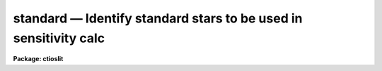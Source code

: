 standard — Identify standard stars to be used in sensitivity calc
=================================================================

**Package: ctioslit**

.. raw:: html

  <BODY>
  <TABLE WIDTH="100%" BORDER=0><TR>
  <TD ALIGN=LEFT><FONT SIZE=4>
  <B>standard (Jan00)</B></FONT></TD>
  <TD ALIGN=CENTER><FONT SIZE=4>
  <B>noao.onedspec</B>
  </FONT></TD>
  <TD ALIGN=RIGHT><FONT SIZE=4>
  <B>standard (Jan00)</B></FONT></TD>
  </TR></TABLE><P>
  <TITLE>standard</TITLE>
  <UL>
  </UL>
  <H2><A NAME="s_name">NAME</A></H2>
  <! BeginSection: 'NAME'>
  <UL>
  standard -- Add standard stars to sensitivity file
  </UL>
  <! EndSection:   'NAME'>
  <H2><A NAME="s_usage">USAGE</A></H2>
  <! BeginSection: 'USAGE'>
  <UL>
  standard input [records] output
  </UL>
  <! EndSection:   'USAGE'>
  <H2><A NAME="s_parameters">PARAMETERS</A></H2>
  <! BeginSection: 'PARAMETERS'>
  <UL>
  <DL>
  <DT><B><A NAME="l_input">input</A></B></DT>
  <! Sec='PARAMETERS' Level=0 Label='input' Line='input'>
  <DD>List of input standard star spectra or root names if using the record number
  extension format.  All spectra of the same aperture must be of the same
  standard star.  In beam switch mode or when the same star parameter is set
  all spectra must be of the same standard star regardless of aperture number.
  Normally the spectra will not be extinction corrected but if they are
  then the extinction file should also be given and the same extinction
  file should be used with <B>sensfunc</B>.
  </DD>
  </DL>
  <DL>
  <DT><B><A NAME="l_records">records (imred.irs and imred.iids only)</A></B></DT>
  <! Sec='PARAMETERS' Level=0 Label='records' Line='records (imred.irs and imred.iids only)'>
  <DD>List of records or ranges of records to be appended to the input spectra
  names when using record number extension format.  The
  syntax of this list is comma separated record numbers or ranges of record
  numbers.  A range consists of two numbers separated by a hyphen.
  A null list may be used if no record number extensions are
  desired.  This is a positional query parameter only if the record
  format is specified.
  </DD>
  </DL>
  <DL>
  <DT><B><A NAME="l_output">output</A></B></DT>
  <! Sec='PARAMETERS' Level=0 Label='output' Line='output'>
  <DD>The name of a text file which will contain the output from <B>standard</B>.
  Each execution of <B>standard</B> appends to this file information about the
  standard stars, the calibration bandpasses, and observed counts (see the
  DESCRIPTION section for more details).  The output must be explicitly
  deleted by the user if the filename is to be reused.
  </DD>
  </DL>
  <DL>
  <DT><B><A NAME="l_samestar">samestar = yes</A></B></DT>
  <! Sec='PARAMETERS' Level=0 Label='samestar' Line='samestar = yes'>
  <DD>Is the same star in all apertures?  If set to no then each aperture may
  contain a different standard star.  The standard star name is queried
  each time a new aperture is encountered.  Note that this occurs only
  once per aperture and multiple spectra with the same aperture number
  must be of the same star.  If set to yes the standard star name is only
  queried once.  When in beam switch mode this parameter is ignored since
  all apertures must contain the same star.
  </DD>
  </DL>
  <DL>
  <DT><B><A NAME="l_beam_switch">beam_switch = no</A></B></DT>
  <! Sec='PARAMETERS' Level=0 Label='beam_switch' Line='beam_switch = no'>
  <DD>Beam switch the spectra?  If yes then a beam switch mode is used for the spectra
  in which successive pairs of object and sky observations from the same aperture
  are sky subtracted.  This requires that the object type flag OFLAG be present
  and that the spectra are appropriately ordered.  All object observations must be
  of the same standard star and the <I>samestar</I> parameter is ignored.
  </DD>
  </DL>
  <DL>
  <DT><B><A NAME="l_apertures">apertures = "<TT></TT>"</A></B></DT>
  <! Sec='PARAMETERS' Level=0 Label='apertures' Line='apertures = ""'>
  <DD>List of apertures to be selected from the input list of spectra.  If no list
  is specified then all apertures are selected.  The syntax is the same as the
  record number extensions.
  </DD>
  </DL>
  <DL>
  <DT><B><A NAME="l_bandwidth">bandwidth = INDEF, bandsep = INDEF</A></B></DT>
  <! Sec='PARAMETERS' Level=0 Label='bandwidth' Line='bandwidth = INDEF, bandsep = INDEF'>
  <DD>Bandpass widths and separations in wavelength units.  If INDEF then the
  default bandpasses are those given in the standard star calibration
  file.  If values for these parameters are specified then a default set
  of bandpasses of equal width and separation are defined over the range
  of the input spectrum.  In both cases the default bandpasses can be
  changed interactively if desired.
  </DD>
  </DL>
  <DL>
  <DT><B><A NAME="l_fnuzero">fnuzero = 3.68e-20</A></B></DT>
  <! Sec='PARAMETERS' Level=0 Label='fnuzero' Line='fnuzero = 3.68e-20'>
  <DD>The absolute flux per unit frequency at an AB magnitude of zero.  This is used
  to convert the calibration  AB magnitudes to absolute flux by the formula
  <P>
  <PRE>
      f_nu = fnuzero * 10. ** (-0.4 * m_AB)
  </PRE>
  <P>
  The flux units are also determined by this parameter.  However, the
  frequency to wavelength interval conversion assumes frequency in hertz.
  The default value is based on a calibration of Vega at 5556 Angstroms of
  3.52e-20 ergs/cm2/s/Hz for an AB magnitude of 0.0336.  This default value
  is that used in earlier versions of this task which did not allow the
  user to change this calibration.
  </DD>
  </DL>
  <DL>
  <DT><B><A NAME="l_extinction">extinction = &lt;no default&gt;</A></B></DT>
  <! Sec='PARAMETERS' Level=0 Label='extinction' Line='extinction = &lt;no default&gt;'>
  <DD>Extinction file used to make second order extinction corrections across
  the bandpasses.  The default value is  redirected to the package
  parameter of the same name.  See <B>lcalib</B> for a list of standard
  extinction files.  Normally the input spectra will not be extinction
  corrected.  But if they are this file will be used to remove the
  extinction and then the same file should be specified in <B>sensfunc</B>.
  Note that one can choose to use a null extinction file in both.
  </DD>
  </DL>
  <DL>
  <DT><B><A NAME="l_caldir">caldir = "<TT>)_.caldir</TT>"</A></B></DT>
  <! Sec='PARAMETERS' Level=0 Label='caldir' Line='caldir = ")_.caldir"'>
  <DD>Calibration directory containing standard star data.  The
  default value of "<TT>)_.caldir</TT>" means to use the package parameter "<TT>caldir</TT>".
  A list of standard calibration directories may be obtained by listing the
  file "<TT>onedstds$README</TT>"; for example:
  <P>
  <PRE>
      cl&gt; page onedstds$README
  </PRE>
  <P>
  The user may copy or create their own calibration files and specify the
  directory.  The directory "<TT></TT>" refers to the current working directory.  The
  standard calibration directory for blackbody curves is
  "<TT>onedstds$blackbody/</TT>".
  </DD>
  </DL>
  <DL>
  <DT><B><A NAME="l_observatory">observatory = "<TT>)_.observatory</TT>"</A></B></DT>
  <! Sec='PARAMETERS' Level=0 Label='observatory' Line='observatory = ")_.observatory"'>
  <DD>Observatory at which the spectra were obtained if not specified in the
  image header by the keyword OBSERVAT.  The default is a redirection to look
  in the parameters for the parent package for a value.  The observatory may
  be one of the observatories in the observatory database, "<TT>observatory</TT>" to
  select the observatory defined by the environment variable "<TT>observatory</TT>" or
  the parameter <B>observatory.observatory</B>, or "<TT>obspars</TT>" to select the
  current parameters set in the <B>observatory</B> task.  See help for
  <B>observatory</B> for additional information.
  </DD>
  </DL>
  <DL>
  <DT><B><A NAME="l_interact">interact = no</A></B></DT>
  <! Sec='PARAMETERS' Level=0 Label='interact' Line='interact = no'>
  <DD>If set to no, then the default wavelength set (either that from the star
  calibration file or the set given by the <I>bandwidth</I> and <I>bandsep</I>
  parameters) is used to select wavelength points along the spectrum where the
  sensitivity is measured. If set to yes, the spectra may be plotted
  and the bandpasses adjusted.
  </DD>
  </DL>
  <DL>
  <DT><B><A NAME="l_graphics">graphics = "<TT>stdgraph</TT>"</A></B></DT>
  <! Sec='PARAMETERS' Level=0 Label='graphics' Line='graphics = "stdgraph"'>
  <DD>Graphics output device for use with the interactive mode.  Normally this is
  the user's graphics terminal.
  </DD>
  </DL>
  <DL>
  <DT><B><A NAME="l_cursor">cursor = "<TT></TT>"</A></B></DT>
  <! Sec='PARAMETERS' Level=0 Label='cursor' Line='cursor = ""'>
  <DD>Graphics cursor input for use with the interactive mode.  When null the
  standard graphics cursor is used otherwise the specified file is used.
  </DD>
  </DL>
  <DL>
  <DT><B><A NAME="l_star_name">star_name</A></B></DT>
  <! Sec='PARAMETERS' Level=0 Label='star_name' Line='star_name'>
  <DD>The name of the star observed in the current series of spectra.  Calibration
  data for the star must be in the specified calibration directory "<TT>caldir</TT>".
  This is normally a interactive query parameter and should not be specified on
  the command line unless all spectra are of the same standard star.
  </DD>
  </DL>
  <P>
  The following three queried parameters apply if the selected calibration
  file is for a blackbody.
  <DL>
  <DT><B><A NAME="l_mag">mag</A></B></DT>
  <! Sec='PARAMETERS' Level=0 Label='mag' Line='mag'>
  <DD>The magnitude of the observed star in the band given by the
  <I>magband</I> parameter.  If the magnitude is not in the same band as
  the blackbody calibration file then the magnitude may be converted to
  the calibration band provided the "<TT>params.dat</TT>" file containing relative
  magnitudes between the two bands is in the calibration directory
  </DD>
  </DL>
  <DL>
  <DT><B><A NAME="l_magband">magband</A></B></DT>
  <! Sec='PARAMETERS' Level=0 Label='magband' Line='magband'>
  <DD>The standard band name for the input magnitude.  This should generally
  be the same band as the blackbody calibration file.  If it is
  not the magnitude will be converted to the calibration band.
  </DD>
  </DL>
  <DL>
  <DT><B><A NAME="l_teff">teff</A></B></DT>
  <! Sec='PARAMETERS' Level=0 Label='teff' Line='teff'>
  <DD>The effective temperature (deg K) or the spectral type of the star being
  calibrated.  If a spectral type is specified a "<TT>params.dat</TT>" file must exist
  in the calibration directory.  The spectral types are specified in the same
  form as in the "<TT>params.dat</TT>" file.  For the standard blackbody calibration
  directory the spectral types are specified as A0I, A0III, or A0V, where A
  can be any letter OBAFGKM, the single digit subclass is between 0 and 9,
  and the luminousity class is one of I, III, or V.  If no luminousity class
  is given it defaults to dwarf.
  </DD>
  </DL>
  <P>
  The following two parameters are queried if the image does not contain
  the information.
  <DL>
  <DT><B><A NAME="l_airmass">airmass, exptime</A></B></DT>
  <! Sec='PARAMETERS' Level=0 Label='airmass' Line='airmass, exptime'>
  <DD>If the airmass and exposure time are not in the header nor can they be
  determined from other keywords in the header then these query parameters
  are used to request the airmass and exposure time.  The values are updated
  in the image.
  </DD>
  </DL>
  <P>
  The following parameter is for the task to make queries.
  <DL>
  <DT><B><A NAME="l_answer">answer</A></B></DT>
  <! Sec='PARAMETERS' Level=0 Label='answer' Line='answer'>
  <DD>Interactive query parameter.
  </DD>
  </DL>
  </UL>
  <! EndSection:   'PARAMETERS'>
  <H2><A NAME="s_cursor_keys">CURSOR KEYS</A></H2>
  <! BeginSection: 'CURSOR KEYS'>
  <UL>
  <PRE>
  ?  Display help page
  a  Add a new band by marking the endpoints
  d  Delete band nearest the cursor in wavelength
  r  Redraw current plot
  q  Quit with current bandpass definitions
  w  Window plot  (follow with <TT>'?'</TT> for help)
  I  Interrupt task immediately
  <P>
  :show	Show current bandpass data
  </PRE>
  </UL>
  <! EndSection:   'CURSOR KEYS'>
  <H2><A NAME="s_description">DESCRIPTION</A></H2>
  <! BeginSection: 'DESCRIPTION'>
  <UL>
  Observations of standard stars are integrated over calibration bandpasses
  and written to an output file along with the associated calibration
  fluxes.  The fluxes are obtained from tabulated standard star calibration
  files or a model flux distribution (currently just a blackbody) based on
  the magnitude and spectral type of the star.  The output data is used by
  the task <B>sensfunc</B> to determine the detector sensitivity function and
  possibly the extinction.  The spectra are required to be dispersion
  corrected.  The input spectra may be in either "<TT>onedspec</TT>" or "<TT>echelle</TT>"
  format and may have many different observation apertures.  The spectra may
  also be beam switched and use the a record number extension format.
  <P>
  The input spectra are specified by a list of names or root names if using
  the record number extension format.  In the latter case each name in the
  list has each of the specified record numbers appended.  A subset of the
  input spectra may be selected by their aperture numbers using the parameter
  <I>apertures</I>.  The spectrum name, aperture number, and title are printed
  to the standard output.  The airmass is required but if absent from the image
  header it may be computed from the observation header parameters and the
  latitude task parameter (normally obtained from the <B>observatory</B> task).
  If the airmass cannot be computed, due to missing keywords, then a
  query is made for the airmass.  The airmass is then updated in the header.
  <P>
  The name of the standard star or blackbody curve is obtained by querying
  the user.  If the parameter <I>samestar</I> is yes or beam switch mode is
  selected then all spectra are assumed to be of the same standard star and
  the query is made once.  If the parameter is no then a query is made for
  each aperture.  This allows each aperture to contain a different standard
  star.  Note however that multiple observations with the same aperture
  number must be of the same standard star.
  <P>
  The standard star name is either the name of an actual standard star or of
  a blackbody calibration.  The latter generally have a star name consisting
  of just the standard bandpass identifier.  If the standard star name is not
  recognized a menu of the available standard stars in the calibration
  directory, the file "<TT>standards.men</TT>", is printed and then the query is
  repeated.  Thus, to get a list you can type ?  or help.
  <P>
  The standard star names must map to a file containing tabulated
  calibration data.  The calibration filename is formed from the star
  name with blanks, "<TT>+</TT>", and "<TT>-</TT>" removed, converted to lower case, and
  the extension "<TT>.dat</TT>" added.  This name is appended to a calibration
  directory, so the directory name must have an appropriate directory
  delimiter such as "<TT>$</TT>" or "/"<TT>.  Generally one of the system calibration
  directories is used but one may copy and modify or create new
  calibration files in a personal directory.  For the current working
  directory the calibration directory is either null or "./</TT>".
  <P>
  The calibration files may include comment parameter information consisting
  of the comment character <TT>'#'</TT>, a parameter name, and the parameter value.
  These elements are separated by whitespace.  Any other comment where the
  first word does not match one of the allowed parameter names is ignored by
  the program.  The parameter names are "<TT>type</TT>" identifying the type of
  calibration file, "<TT>units</TT>" identifying wavelength units, "<TT>band</TT>" identifying
  the band for magnitudes, and "<TT>weff</TT>" identifying the effective wavelength of
  the band.
  <P>
  There are two types of standard star calibration files as described
  below.
  <P>
  <DL>
  <DT><B><A NAME="l_STANDARD">STANDARD STAR CALIBRATION FILES</A></B></DT>
  <! Sec='DESCRIPTION' Level=0 Label='STANDARD' Line='STANDARD STAR CALIBRATION FILES'>
  <DD>This type of file is any file that does not contain the parameter "<TT>type</TT>"
  with a value of "<TT>blackbody</TT>".  The only other parameter used by this type of
  calibration file is the "<TT>units</TT>" parameter for the wavelength units.  If the
  units are not specified then the wavelengths default to Angstroms.  All
  older calibration files will have no parameter information so they are
  interpreted as standard star calibration files with wavelengths in
  Angstroms.
  <P>
  The calibration files consist of lines with wavelengths, calibration
  magnitudes, and bandpass widths.  The magnitudes are m_AB defined as
  <P>
  <PRE>
      m_AB(star) = -2.5 * log10 (f_nu) - 48.60
  </PRE>
  <P>
  where f_nu is in erg/cm^2/s/Hz.  The m_AB calibration magnitudes
  are converted to absolute flux per unit frequency using the
  parameter <I>fnuzero</I> defined by
  <P>
  <PRE>
      f_nu = fnuzero * 10. ** (-0.4 * m_AB)
  </PRE>
  <P>
  Thus, <I>fnuzero</I> is the flux at m_AB of zero.  The flux units are
  determined by this number.  The default value was chosen such that Vega
  at 5556 Angstroms has an AB magnitude of 0.0336 and a flux of 3.52e-20
  ergs/cm2/s/Hz.  This is the same value that was used by all previous
  versions of this task.
  </DD>
  </DL>
  <P>
  <DL>
  <DT><B><A NAME="l_BLACKBODY">BLACKBODY CALIBRATION FILES</A></B></DT>
  <! Sec='DESCRIPTION' Level=0 Label='BLACKBODY' Line='BLACKBODY CALIBRATION FILES'>
  <DD>This type of file has the comment parameter "<TT>type</TT>" with a value of
  "<TT>blackbody</TT>".  It must also include the "<TT>band</TT>" and "<TT>weff</TT>"
  comment parameters.  If no "<TT>units</TT>" comment parameter is given then
  the default units are Angstroms.
  <P>
  The rest of the file consists of lines with wavelengths, m_AB of a zero
  magnitude star (in that band magnitude system), and the bandpass widths.
  The m_AB are defined as described previously.  Normally all the m_AB values
  will be the same though it is possible to adjust them to produce a
  departure from a pure blackbody flux distribution.
  <P>
  The actual m_AB calibration magnitudes for the star are obtained by
  the relation
  <P>
  <PRE>
      m_AB(star) = mag + m_AB(m=0) -
          2.5 * log10 (B(weff,teff)/B(w,teff))
  </PRE>
  <P>
  where m is the magnitude of the star in the calibration band, m_AB(m=0) is
  the calibration value in the calibration file representing the magnitude of
  a m=0 star (basically the m_AB of Vega), weff is the effective wavelength
  for the calibration file, and teff is the effective temperature of the
  star.  The function B(w,T) is the blackbody function in f_nu that provides
  the shape of the calibration.  Note how the normalization is such that at
  weff the last term is zero and m_AB(star) = m + m_AB(m=0).
  <P>
  The m_AB(star) computed using the calibration values and the blackbody
  function are then in the same units and form as for the standard
  star files.  The conversion to f_nu and the remaining processing
  proceeds in the same way as for standard star calibration data.
  <P>
  The parameters \Imag and <I>teff</I> are specified by the user for each
  star as described in the section BLACKBODY PARAMETERS.  These parameters
  are queried by the task for each star (unless forced to a value on the
  command line).
  </DD>
  </DL>
  <P>
  The beam switch mode is selected with the <I>beam_switch</I> parameter.
  This mode requires that all apertures are of the same star, the header
  keyword OFLAG be present to identify object and sky spectra, and that
  the sequence of spectra specified are paired such that if an object
  spectrum is encountered first the next spectrum for that aperture
  (spectra from other apertures may appear in between) is a sky spectrum
  or the reverse.  These restrictions are not fundamental but are made so
  that this mode behaves the same as with the previous version of this
  task.  The sky spectrum is subtracted from the object spectrum and the
  result is then used in generating the observed intensities in the calibration
  bandpasses.
  <P>
  If the spectra have been extinction corrected (EX-FLAG = 0) the
  extinction correction is removed.  The specified extinction file is
  used for this operation and so must be the same as that used when the
  extinction correction was made.  The airmass is also required in this step
  and, if needed to compute the airmass, the observatory specified in the
  image or observatory parameter is used.  The
  treatment of extinction in this task is subtle.  The aim of this task
  is to produce observed integrated instrumental intensities without
  extinction correction.  Thus, the extinction correction is removed from
  extinction corrected spectra.  However, a correction is made for an
  extinction gradient across the bandpasses.  This is done by applying an
  extinction correction, integrating across the bandpass, and then
  correcting the integrated intensity for the extinction at the center of
  the bandpass.  An alternative way to look at this is that the integral
  is weighted by the ratio of the extinction correction at each pixel to
  the extinction correction at the center of the bandpass.  This
  correction or weighting is why the extinction file and latitude are
  parameters in this task even though for nonextinction corrected spectra
  they appear not to be needed.
  <P>
  The observed instrumental intensities are integrated within a set of
  bandpasses by summing the pixels using partial pixels at the bandpass
  edges.  Initial bandpasses are defined in one of two ways.  A set of
  evenly spaced bandpasses of constant width covering the range of the
  input spectrum may be specified using the parameters <I>bandwidth</I>
  and <I>bandsep</I> in the same units as the spectrum dispersion.  If
  these parameters have the value INDEF then the bandpasses from the
  calibration file which are entirely within the spectrum are selected.
  Generally these bandpasses are the actual measured bandpasses though
  one is free to make calibration files using estimated points.  The
  calibration bandpasses are preferable because they have been directly
  measured and they have been placed to avoid troubles with spectral
  lines.  However, when the coverage or resolution is such that these
  bandpasses do not allow a good determination of the instrumental
  response the evenly spaced bandpasses may be needed.  The calibration
  fluxes are linearly interpolated (or extrapolated) from the calibration
  data points to the defined bandpasses.
  <P>
  Each spectrum adds a line to the output file containing the spectrum image
  name, the sky spectrum image name if beam switching, the aperture or beam
  number, the number of points in the spectrum, the exposure time, airmass,
  wavelength range, and title.  If the airmass is not found in the image
  header it is computed using the latitude parameter and observation
  information from the header.  If the airmass cannot be computed, due to
  missing keywords, then a query is made for the airmass.
  <P>
  Following the spectrum information, calibration data is added for each
  bandpass.  The bandpass wavelength, absolute flux (per Angstrom),
  bandpass width, and observed instrumental intensity in the bandpass are
  added to the output file.  As discussed above, the observed intensity
  does not include an extinction term but does apply a small correction
  or weighting for the variation of the extinction across the bandpass.
  <P>
  The setting and editing of the bandpasses may be performed
  interactively if the <I>interact</I> flag is set.  In this case the user
  is queried for each spectrum.  The answers to this query may be "<TT>no</TT>" or
  "<TT>yes</TT>" to skip editing or edit the bandpasses for this spectrum, "<TT>NO</TT>" or
  "<TT>YES</TT>" to skip or not skip editing all spectra of the same aperture with
  no further queries for this aperture, and "<TT>NO!</TT>" or "<TT>YES!</TT>" to skip
  editing or edit all spectra with no further queries.
  <P>
  When editing the bandpasses a graph of the spectrum is made with the
  bandpasses plotted at the computed intensity per pixel.  The cursor and
  colon commands available are summarized in the section CURSOR KEYS.
  Basically bandpasses may be added or deleted and the current bandpass
  data may be examined.  Additional keys allow the usual windowing and
  cursor mode operations.  When satisfied with the bandpasses exit with
  <TT>'q'</TT>.  The edited bandpasses for that aperture remain in effect until
  changed again by the user.  Thus if there are many spectra from the
  same aperture one may reply with "<TT>NO</TT>" to queries for the next spectra
  to accept the current bandpasses for all other spectra of the same
  aperture.
  <P>
  BLACKBODY PARAMETERS
  <P>
  When a blackbody calibration is selected (the calibration file selected by
  the <I>star_name</I> parameter has "<TT># type blackbody</TT>") there are two
  quantities needed to scale the blackbody to the observation.  These are the
  magnitude of the star in the same band as the observation and the effective
  temperature.  The magnitude is used for the flux scaling and the effective
  temperature for the shape of the flux distribution.  The values are
  obtained or derived from the user specified parameters <I>mag</I>,
  <I>magband</I>, and <I>teff</I>.  This section describes how the the
  values are derived from other parameters using the data file "<TT>params.dat</TT>"
  in the calibration directory.
  <P>
  The effective temperature in degrees Kelvin may be specified directly or it
  may be derived from a spectral type for the star.  In the latter case the
  file "<TT>params.dat</TT>" is searched for the effective temperature.  The file
  consists of lines with the first value being the spectral type and the
  second the effective temperature.  Other columns are described later.  The
  spectral type can be any string without whitespace that matches what is in
  the file.  However, the program finds the last spectral type that matches
  the first two characters when there is no complete match.  This scheme is
  intended for the case where the spectral types are of the form A0I, A0III,
  or A0V, where A can be any spectral type letter OBAFGKM, the single digit
  subtype is between 0 and 9, and the luminousity class is one of I, III, or
  V.  The two character match selects the last spectral type independent of
  the luminosity class.  The standard file "<TT>onedstds$blackbody/params.dat</TT>"
  uses these spectral type identifiers with the dwarf class acting as the
  default.
  <P>
  The magnitude band is specified along with the input magnitude.  If the
  band is the same as the calibration band given in the calibration file then
  no further transformation is required.  However if the magnitude is
  specified in a different band, a conversion is performed using information
  from the "<TT>params.dat</TT>" file based on the spectral type of the star.
  <P>
  When an effective temperature is specified rather and a spectral type then
  the nearest tabulated temperature for the spectral types that have "<TT>V</TT>" as
  the third character is used.  For the standard spectral type designations
  this means that when an effective temperature is specified the dwarf
  spectral type is used for the magnitude transformation.
  <P>
  As mentioned previously, the "<TT>params.dat</TT>" data file has additional columns
  following the spectral type and effective temperature.  These columns are
  relative magnitudes in various bands.  The standard file has V magnitudes
  of zero so in this case the columns are also the X-V colors (where X is the
  appropriate magnitude).  Given the spectral type the relative magnitudes
  for the calibration band, m_1, and the input magnitude band, m_2, are found
  and the calibration magnitude for the star is given by
  <P>
  <PRE>
      m_calibration = m_input + m_1 - m_2
  </PRE>
  <P>
  If one of the magnitudes is missing,  given as "<TT>INDEF</TT>" because the
  transformation is not available for the spectral type, the last spectral
  type matching the first two characters which does specify the two
  magnitudes will be used.  For example if there is no information for a
  B3III star for a M-J color then the spectral type B3V might be used.
  <P>
  In order for the program to determine the bands for each column in the data
  file there must be a comment before the data with the column names.  It must
  begin with "<TT># Type Teff</TT>" and then be followed by the same band identifiers
  used in the blackbody calibration files and as specified by the
  <I>magband</I> parameter.  Any amount whitespace (space or tab) is used to
  separate the various fields in the comment and in the fields of the table.
  For example the file might have the comment
  <P>
  <PRE>
      # Type    Teff     V      J      H      K      L   Lprime    M
  </PRE>
  <P>
  identifying the third column of the file as the V magnitude and the
  ninth file as the M magnitude.
  </UL>
  <! EndSection:   'DESCRIPTION'>
  <H2><A NAME="s_examples">EXAMPLES</A></H2>
  <! BeginSection: 'EXAMPLES'>
  <UL>
  1.  To compile observations of three standard stars using a beam
  switched instrument like the IIDS:
  <P>
  <PRE>
      cl&gt; standard.recformat=yes
      cl&gt; standard nite1 1001-1008 std beam_switch+ interact-
      [nite1.1001][0]: HZ 44 - Night 1
      [nite1.1004][0]: HZ 44 - Night 1
      [nite1.1005][0]: HZ 44 - Night 1
      [nite1.1008][0]: HZ 44 - Night 1
      Star name in calibration list: hz 44
      cl&gt; standard nite1 1009-1016 std beam_switch+ interact-
      	...
      cl&gt; standard nite1 1017-1024 std beam_switch+ interact-
      	...
  </PRE>
  <P>
  This will create a file "<TT>std</TT>" which will contain sensitivity measurements
  from the beam-switched observations of the three standard stars given.
  Note that <B>standard</B> is run separately for each standard star.
  <P>
  The spectra will be from the images: nite1.1001, nite.1002 ... nite1.1024,
  and the default calibration file, "<TT>onedstds$irscal.dat</TT>" will be used.
  <P>
  2.  For echelle spectra all apertures, the orders, are of the same star and
  so the samestar parameter is set.  Usually the resolution is much higher than
  the calibration data so in order to get sufficient coverage bandpasses must
  be interpolated from the calibration data.  Therefore the evenly spaced
  bandpasses are used.
  <P>
  <PRE>
      cl&gt; standard.recformat=no
      cl&gt; standard.samestar=yes
      cl&gt; standard ech001.ec std bandwidth=10 bandsep=15
      [ech001.ec][0]: Feige 110
      Star name in calibration list: feige 110
      [ech001.ec][0]: Edit bandpasses? (no|yes|NO|YES|NO!|YES!): yes
      [ech001.ec][1]: Edit bandpasses? (no|yes|NO|YES|NO!|YES!): yes
      [ech001.ec][2]: Edit bandpasses? (no|yes|NO|YES|NO!|YES!): NO!
  </PRE>
  <P>
  3. To use a blackbody infrared calibration where the V magnitude of
  the star is known.
  <P>
  <PRE>
      cl&gt; standard std1.ms std caldir=onedstds$blackbody/
      std1.ms(1): Standard Star
      Star name in calibration list: J
      Magnitude of star: 10.3
      Magnitude type (|V|J|H|K|L|Lprime|M|): V
      Effective temperature or spectral type: B3III
      WARNING: Effective temperature for B3III not found - using B3V
      Blackbody: V = 10.30, J = 10.32, Teff = 19000
      std1[1]: Edit bandpasses? (no|yes|NO|YES|NO!|YES!) (yes): 
  </PRE>
  <P>
  Note the warning message and the confirmation information.
  </UL>
  <! EndSection:   'EXAMPLES'>
  <H2><A NAME="s_revisions">REVISIONS</A></H2>
  <! BeginSection: 'REVISIONS'>
  <UL>
  <DL>
  <DT><B><A NAME="l_STANDARD">STANDARD V2.10.4</A></B></DT>
  <! Sec='REVISIONS' Level=0 Label='STANDARD' Line='STANDARD V2.10.4'>
  <DD>The calibration files can be defined to compute blackbody values.
  </DD>
  </DL>
  <DL>
  <DT><B><A NAME="l_STANDARD">STANDARD V2.10.3</A></B></DT>
  <! Sec='REVISIONS' Level=0 Label='STANDARD' Line='STANDARD V2.10.3'>
  <DD>A query for the airmass and exposure time is now made if the information
  is not in the header and cannot be computed from other header keywords.
  </DD>
  </DL>
  <DL>
  <DT><B><A NAME="l_STANDARD">STANDARD V2.10</A></B></DT>
  <! Sec='REVISIONS' Level=0 Label='STANDARD' Line='STANDARD V2.10'>
  <DD>Giving an unrecognized standard star name will page a list of standard
  stars available in the calibration directory and then repeat the
  query.
  </DD>
  </DL>
  </UL>
  <! EndSection:   'REVISIONS'>
  <H2><A NAME="s_see_also">SEE ALSO</A></H2>
  <! BeginSection: 'SEE ALSO'>
  <UL>
  observatory, lcalib, sensfunc
  </UL>
  <! EndSection:    'SEE ALSO'>
  
  <! Contents: 'NAME' 'USAGE' 'PARAMETERS' 'CURSOR KEYS' 'DESCRIPTION' 'EXAMPLES' 'REVISIONS' 'SEE ALSO'  >
  
  </BODY>
  </HTML>